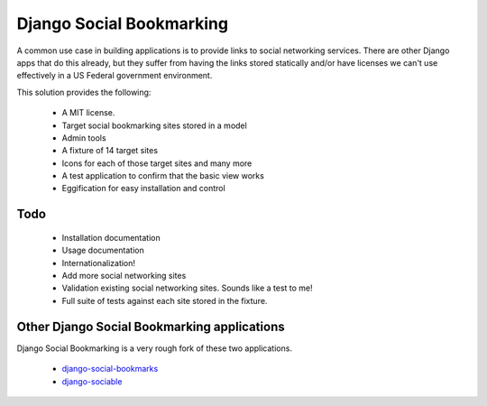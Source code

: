 =========================
Django Social Bookmarking
=========================

A common use case in building applications is to provide links to social networking services. There are 
other Django apps that do this already, but they suffer from having the links stored statically and/or
have licenses we can't use effectively in a US Federal government environment.

This solution provides the following:

 * A MIT license. 
 * Target social bookmarking sites stored in a model
 * Admin tools 
 * A fixture of 14 target sites
 * Icons for each of those target sites and many more
 * A test application to confirm that the basic view works
 * Eggification for easy installation and control
 
Todo
-----

 * Installation documentation
 * Usage documentation
 * Internationalization!
 * Add more social networking sites
 * Validation existing social networking sites. Sounds like a test to me!
 * Full suite of tests against each site stored in the fixture.


Other Django Social Bookmarking applications
--------------------------------------------

Django Social Bookmarking is a very rough fork of these two applications. 

 * `django-social-bookmarks <http://bitbucket.org/trbs/django-social-bookmarks/>`_
 
 * `django-sociable <http://bitbucket.org/kmike/django-sociable/>`_

